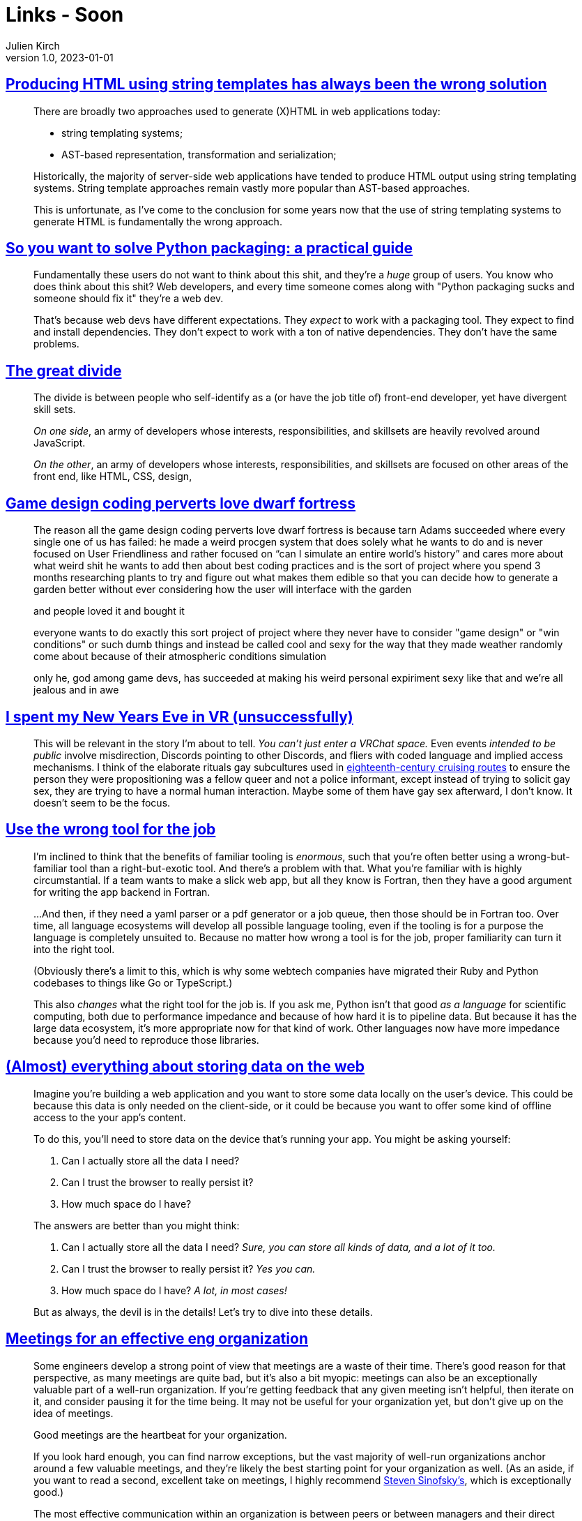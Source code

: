 = Links - Soon
Julien Kirch
v1.0, 2023-01-01
:article_lang: en
:figure-caption!:
:article_description: 

== link:https://www.devever.net/~hl/stringtemplates[Producing HTML using string templates has always been the wrong solution]

[quote]
____
There are broadly two approaches used to generate (X)HTML in web
applications today:

* string templating systems;
* AST-based representation, transformation and serialization;

Historically, the majority of server-side web applications have tended
to produce HTML output using string templating systems. String template
approaches remain vastly more popular than AST-based approaches.

This is unfortunate, as I've come to the conclusion for some years now
that the use of string templating systems to generate HTML is
fundamentally the wrong approach.
____


== link:https://hachyderm.io/@stargirl/109697057391904145[So you want to solve Python packaging: a practical guide]

[quote]
____
Fundamentally these users do not want to think about this shit, and they're a _huge_ group of users. You know who does think about this shit? Web developers, and every time someone comes along with "Python packaging sucks and someone should fix it" they're a web dev.

That's because web devs have different expectations. They _expect_ to work with a packaging tool. They expect to find and install dependencies. They don't expect to work with a ton of native dependencies. They don't have the same problems.
____

== link:https://css-tricks.com/the-great-divide/[The great divide]

[quote]
____
The divide is between people who self-identify as a (or have the job title of) front-end developer, yet have divergent skill sets.

_On one side_, an army of developers whose interests, responsibilities, and skillsets are heavily revolved around JavaScript.

_On the other_, an army of developers whose interests, responsibilities, and skillsets are focused on other areas of the front end, like HTML, CSS, design, 
____

== link:https://cohost.org/lifning/post/855402-blockquote-style-m[Game design coding perverts love dwarf fortress]

[quote]
____
The reason all the game design coding perverts love dwarf fortress is because tarn Adams succeeded where every single one of us has failed: he made a weird procgen system that does solely what he wants to do and is never focused on User Friendliness and rather focused on "`can I simulate an entire world's history`" and cares more about what weird shit he wants to add then about best coding practices and is the sort of project where you spend 3 months researching plants to try and figure out what makes them edible so that you can decide how to generate a garden better without ever considering how the user will interface with the garden

and people loved it and bought it

everyone wants to do exactly this sort project of project where they never have to consider "game design" or "win conditions" or such dumb things and instead be called cool and sexy for the way that they made weather randomly come about because of their atmospheric conditions simulation

only he, god among game devs, has succeeded at making his weird personal expiriment sexy like that and we're all jealous and in awe
____

== link:https://cohost.org/mcc/post/765838-i-spent-my-new-years[I spent my New Years Eve in VR (unsuccessfully)]

[quote]
____
This will be relevant in the story I'm about to tell. _You can't just enter a VRChat space._ Even events _intended to be public_ involve misdirection, Discords pointing to other Discords, and fliers with coded language and implied access mechanisms. I think of the elaborate rituals gay subcultures used in link:https://everything2.com/title/Gay+subcultures+in+eighteenth+century+Europe[eighteenth-century cruising routes] to ensure the person they were propositioning was a fellow queer and not a police informant, except instead of trying to solicit gay sex, they are trying to have a normal human interaction. Maybe some of them have gay sex afterward, I don't know. It doesn't seem to be the focus.
____

== link:https://buttondown.email/hillelwayne/archive/use-the-wrong-tool-for-the-job/[Use the wrong tool for the job]

[quote]
____
I'm inclined to think that the benefits of familiar tooling is
_enormous_, such that you're often better using a wrong-but-familiar
tool than a right-but-exotic tool. And there's a problem with that. What
you're familiar with is highly circumstantial. If a team wants to make a
slick web app, but all they know is Fortran, then they have a good
argument for writing the app backend in Fortran.

…And then, if they need a yaml parser or a pdf generator or a job queue,
then those should be in Fortran too. Over time, all language ecosystems
will develop all possible language tooling, even if the tooling is for a
purpose the language is completely unsuited to. Because
no matter how wrong a tool is for the job, proper familiarity can turn
it into the right tool.

(Obviously there's a limit to this, which is why some webtech companies
have migrated their Ruby and Python codebases to things like Go or
TypeScript.)

This also _changes_ what the right tool for the job is. If you ask me,
Python isn't that good _as a language_ for scientific computing, both
due to performance impedance and because of how hard it is to pipeline
data. But because it has the large data ecosystem, it's more appropriate
now for that kind of work. Other languages now have more impedance
because you'd need to reproduce those libraries.
____


== link:https://patrickbrosset.com/articles/2023-01-17-web-storage/[(Almost) everything about storing data on the web]

[quote]
____
Imagine you're building a web application and you want to store some
data locally on the user's device. This could be because this data is
only needed on the client-side, or it could be because you want to offer
some kind of offline access to the your app's content.

To do this, you'll need to store data on the device that's running your
app. You might be asking yourself:

. Can I actually store all the data I need?
. Can I trust the browser to really persist it?
. How much space do I have?

The answers are better than you might think:

. Can I actually store all the data I need? _Sure, you can store all kinds of data, and a lot of it too._
. Can I trust the browser to really persist it? _Yes you can._
. How much space do I have? _A lot, in most cases!_

But as always, the devil is in the details! Let's try to dive into these
details.
____


== link:https://lethain.com/eng-org-meetings/[Meetings for an effective eng organization]

[quote]
____
Some engineers develop a strong point of view that meetings are a waste
of their time. There's good reason for that perspective, as many
meetings are quite bad, but it's also a bit myopic: meetings can also be
an exceptionally valuable part of a well-run organization. If you're
getting feedback that any given meeting isn't helpful, then iterate on
it, and consider pausing it for the time being. It may not be useful for
your organization yet, but don't give up on the idea of meetings.

Good meetings are the heartbeat for your organization.

If you look hard enough, you can find narrow exceptions, but the vast
majority of well-run organizations anchor around a few valuable
meetings, and they're likely the best starting point for your
organization as well. (As an aside, if you want to read a second,
excellent take on meetings, I highly recommend
link:https://medium.learningbyshipping.com/reaching-peak-meeting-efficiency-f8e47c93317a[Steven Sinofsky's], which is exceptionally good.)

The most effective communication within an organization is between peers
or between managers and their direct team. Your technology strategy is
best communicated in a written document. The clearest plan is tracked in
a ticket tracker or a document. None of these ideal approaches are large
meetings, which isn't too surprising: large meetings are rarely the best
communication solution for any particular goal. However, they are a
remarkably effective backup solution when there are gaps in your default
approaches.
____

[quote]
____
Finally, I find that many organizations split meetings prematurely because there are one or two individuals who behave badly in important meetings. For example, you may have an antagonistic engineer who joins every technical spec review meeting to advocate for a particular technology. It’s extremely valuable to solve that problem by holding that engineer accountable to a higher communication standard. You cannot scale large meetings without holding participants responsible for their behavior.
____

== link:https://medium.learningbyshipping.com/reaching-peak-meeting-efficiency-f8e47c93317a[Reaching peak meeting efficiency]

[quote]
____
When you bring together a team of talented and diverse individuals, the only way they will come to operate as a team is by spending time talking, listening, and understanding the perspective individuals bring to contribute to a larger whole. Unless everyone hired shares the same background and experiences, there’s no way a group of people can converge to a high-performance team without meeting, sharing, and learning together. No amount of ping-pong, email, or shared docs can substitute for meeting.
____

[quote]
____
If you believe that you reached a decision on a really contentious topic in a meeting and jumped to "`close`" at the very end of the time, then one can probably say with certainty the _decision will be revisited shortly_. Chances are someone with key input wasn’t present or didn’t get a chance to contribute and will find a way to either re-open the decision or provide information to someone who will.

_Nothing good ever came from voting at a meeting._ Just don’t ever vote. Companies are not democracies, and you also do not want to memorialize winning and losing “sides” of an issue. If a person’s position isn’t clear, ask questions, but cornering them only raises the stakes and reduces accountability.
____
